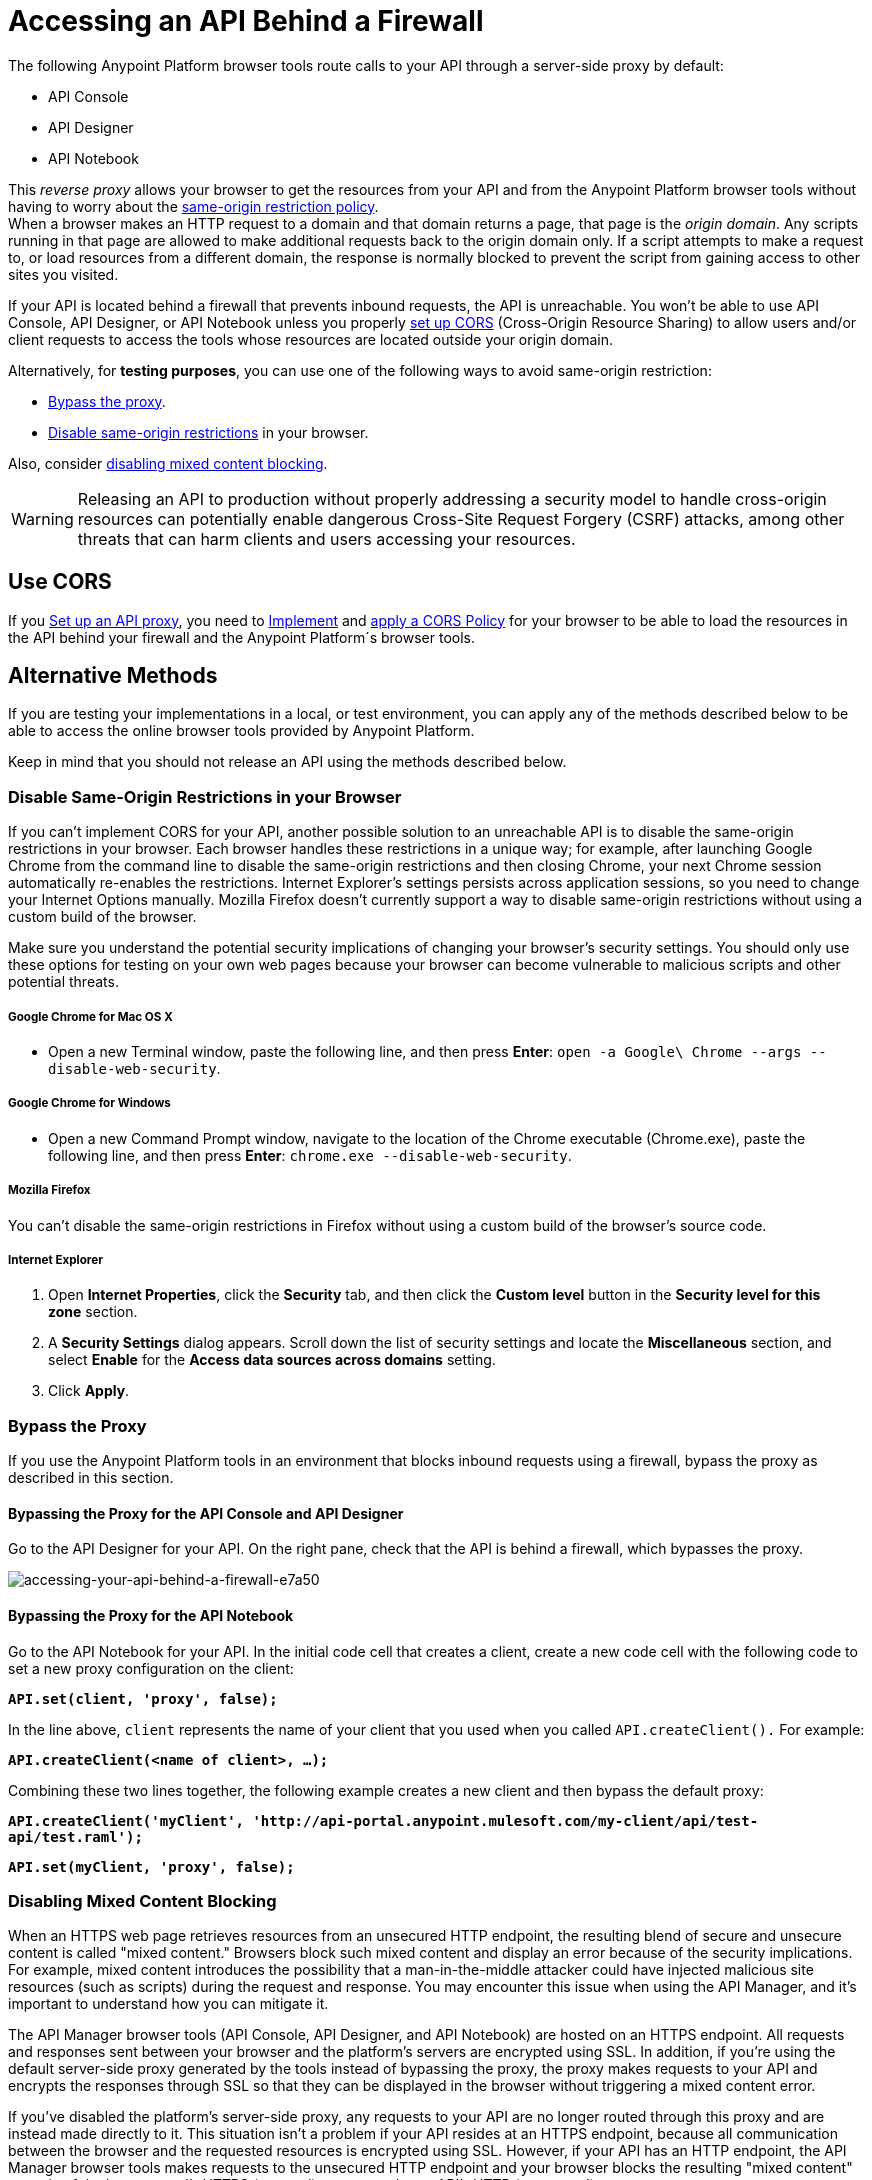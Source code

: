 = Accessing an API Behind a Firewall
:keywords: firewall, mixed content, cors, proxy, same-origin, anypoint, api console, api designer, api notebook

The following Anypoint Platform browser tools route calls to your API through a server-side proxy by default:

* API Console
* API Designer
* API Notebook

This _reverse proxy_ allows your browser to get the resources from your API and from the Anypoint Platform browser tools without having to worry about the link:https://en.wikipedia.org/wiki/Same-origin_policy[same-origin restriction policy]. +
When a browser makes an HTTP request to a domain and that domain returns a page, that page is the _origin domain_. Any scripts running in that page are allowed to make additional requests back to the origin domain only. If a script attempts to make a request to, or load resources from a different domain, the response is normally blocked to prevent the script from gaining access to other sites you visited.

If your API is located behind a firewall that prevents inbound requests, the API is unreachable. You won't be able to use API Console, API Designer, or API Notebook unless you properly <<Use CORS, set up CORS>> (Cross-Origin Resource Sharing) to allow users and/or client requests to access the tools whose resources are located outside your origin domain.

Alternatively, for *testing purposes*, you can use one of the following ways to avoid same-origin restriction:

* link:/api-manager/accessing-your-api-behind-a-firewall#bypass-the-proxy[Bypass the proxy].
* link:/api-manager/accessing-your-api-behind-a-firewall#disable-same-origin-restrictions-in-your-browser[Disable same-origin restrictions] in your browser.

Also, consider link:/api-manager/accessing-your-api-behind-a-firewall#disabling-mixed-content-blocking[disabling mixed content blocking].


[WARNING]
--
Releasing an API to production without properly addressing a security model to handle cross-origin resources can potentially enable dangerous Cross-Site Request Forgery (CSRF) attacks, among other threats that can harm clients and users accessing your resources.
--

== Use CORS

If you link:/api-manager/setting-up-an-api-proxy[Set up an API proxy], you need to link:/api-manager/building-an-external-oauth-2.0-provider-application#implementing-cors[Implement] and link:/api-manager/cors-policy[apply a CORS Policy] for your browser to be able to load the resources in the API behind your firewall and the Anypoint Platform´s browser tools.

== Alternative Methods

If you are testing your implementations in a local, or test environment, you can apply any of the methods described below to be able to access the online browser tools provided by Anypoint Platform.

Keep in mind that you should not release an API using the methods described below.

=== Disable Same-Origin Restrictions in your Browser

If you can't implement CORS for your API, another possible solution to an unreachable API is to disable the same-origin restrictions in your browser. Each browser handles these restrictions in a unique way; for example, after launching Google Chrome from the command line to disable the same-origin restrictions and then closing Chrome, your next Chrome session automatically re-enables the restrictions. Internet Explorer's settings persists across application sessions, so you need to change your Internet Options manually. Mozilla Firefox doesn't currently support a way to disable same-origin restrictions without using a custom build of the browser.

Make sure you understand the potential security implications of changing your browser's security settings. You should only use these options for testing on your own web pages because your browser can become vulnerable to malicious scripts and other potential threats. 

===== Google Chrome for Mac OS X

* Open a new Terminal window, paste the following line, and then press *Enter*: `open -a Google\ Chrome --args --disable-web-security`.

===== Google Chrome for Windows

* Open a new Command Prompt window, navigate to the location of the Chrome executable (Chrome.exe), paste the following line, and then press *Enter*: `chrome.exe --disable-web-security`.

===== Mozilla Firefox

You can't disable the same-origin restrictions in Firefox without using a custom build of the browser's source code.

===== Internet Explorer

. Open *Internet Properties*, click the *Security* tab, and then click the *Custom level* button in the *Security level for this zone* section.
. A *Security Settings* dialog appears. Scroll down the list of security settings and locate the *Miscellaneous* section, and select *Enable* for the *Access data sources across domains* setting.
. Click *Apply*.

=== Bypass the Proxy

If you use the Anypoint Platform tools in an environment that blocks inbound requests using a firewall, bypass the proxy as described in this section.

==== Bypassing the Proxy for the API Console and API Designer

Go to the API Designer for your API. On the right pane, check that the API is behind a firewall, which bypasses the proxy.

image::accessing-your-api-behind-a-firewall-e7a50.png[accessing-your-api-behind-a-firewall-e7a50]

==== Bypassing the Proxy for the API Notebook

Go to the API Notebook for your API. In the initial code cell that creates a client, create a new code cell with the following code to set a new proxy configuration on the client:

*`API.set(client, 'proxy', false);`*

In the line above, `client` represents the name of your client that you used when you called `API.createClient().` For example:

*`API.createClient(<name of client>, ...);`*

Combining these two lines together, the following example creates a new client and then bypass the default proxy:

*`API.createClient('myClient', 'http://api-portal.anypoint.mulesoft.com/my-client/api/test-api/test.raml');`*

*`API.set(myClient, 'proxy', false);`*

=== Disabling Mixed Content Blocking

When an HTTPS web page retrieves resources from an unsecured HTTP endpoint, the resulting blend of secure and unsecure content is called "mixed content." Browsers block such mixed content and display an error because of the security implications. For example, mixed content introduces the possibility that a man-in-the-middle attacker could have injected malicious site resources (such as scripts) during the request and response. You may encounter this issue when using the API Manager, and it's important to understand how you can mitigate it.

The API Manager browser tools (API Console, API Designer, and API Notebook) are hosted on an HTTPS endpoint. All requests and responses sent between your browser and the platform's servers are encrypted using SSL. In addition, if you're using the default server-side proxy generated by the tools instead of bypassing the proxy, the proxy makes requests to your API and encrypts the responses through SSL so that they can be displayed in the browser without triggering a mixed content error.

If you've disabled the platform's server-side proxy, any requests to your API are no longer routed through this proxy and are instead made directly to it. This situation isn't a problem if your API resides at an HTTPS endpoint, because all communication between the browser and the requested resources is encrypted using SSL. However, if your API has an HTTP endpoint, the API Manager browser tools makes requests to the unsecured HTTP endpoint and your browser blocks the resulting "mixed content" -- a mix of the browser tool's HTTPS (secured) content and your API's HTTP (unsecured) content.

===== Disabling Mixed Content Blocking in your Browser

Each browser presents mixed content errors in slightly different ways, as described in the following support pages.

* link:https://support.google.com/chrome/answer/1342714?hl=en[Google Chrome help page]

*  link:https://support.mozilla.org/en-US/kb/how-does-content-isnt-secure-affect-my-safety[Mixed content blocking in Firefox]

* Microsoft's link:http://support.microsoft.com/kb/2625928[“Only secure content is displayed” notification in Internet Explorer 9 or later]





== See Also

* link:http://forums.mulesoft.com[MuleSoft's Forums]
* link:https://www.mulesoft.com/support-and-services/mule-esb-support-license-subscription[MuleSoft Support]
